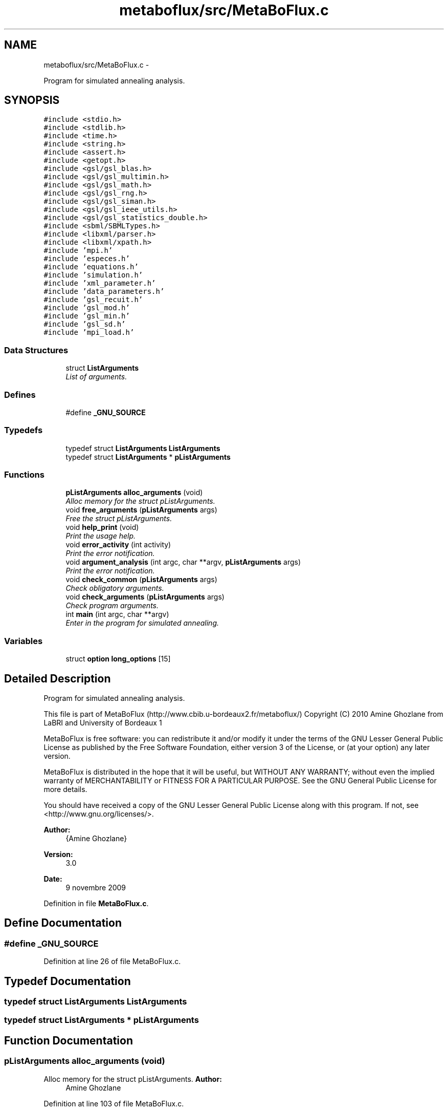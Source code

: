 .TH "metaboflux/src/MetaBoFlux.c" 3 "Wed Apr 27 2011" "Version 2.0" "MetaboFlux" \" -*- nroff -*-
.ad l
.nh
.SH NAME
metaboflux/src/MetaBoFlux.c \- 
.PP
Program for simulated annealing analysis.  

.SH SYNOPSIS
.br
.PP
\fC#include <stdio.h>\fP
.br
\fC#include <stdlib.h>\fP
.br
\fC#include <time.h>\fP
.br
\fC#include <string.h>\fP
.br
\fC#include <assert.h>\fP
.br
\fC#include <getopt.h>\fP
.br
\fC#include <gsl/gsl_blas.h>\fP
.br
\fC#include <gsl/gsl_multimin.h>\fP
.br
\fC#include <gsl/gsl_math.h>\fP
.br
\fC#include <gsl/gsl_rng.h>\fP
.br
\fC#include <gsl/gsl_siman.h>\fP
.br
\fC#include <gsl/gsl_ieee_utils.h>\fP
.br
\fC#include <gsl/gsl_statistics_double.h>\fP
.br
\fC#include <sbml/SBMLTypes.h>\fP
.br
\fC#include <libxml/parser.h>\fP
.br
\fC#include <libxml/xpath.h>\fP
.br
\fC#include 'mpi.h'\fP
.br
\fC#include 'especes.h'\fP
.br
\fC#include 'equations.h'\fP
.br
\fC#include 'simulation.h'\fP
.br
\fC#include 'xml_parameter.h'\fP
.br
\fC#include 'data_parameters.h'\fP
.br
\fC#include 'gsl_recuit.h'\fP
.br
\fC#include 'gsl_mod.h'\fP
.br
\fC#include 'gsl_min.h'\fP
.br
\fC#include 'gsl_sd.h'\fP
.br
\fC#include 'mpi_load.h'\fP
.br

.SS "Data Structures"

.in +1c
.ti -1c
.RI "struct \fBListArguments\fP"
.br
.RI "\fIList of arguments. \fP"
.in -1c
.SS "Defines"

.in +1c
.ti -1c
.RI "#define \fB_GNU_SOURCE\fP"
.br
.in -1c
.SS "Typedefs"

.in +1c
.ti -1c
.RI "typedef struct \fBListArguments\fP \fBListArguments\fP"
.br
.ti -1c
.RI "typedef struct \fBListArguments\fP * \fBpListArguments\fP"
.br
.in -1c
.SS "Functions"

.in +1c
.ti -1c
.RI "\fBpListArguments\fP \fBalloc_arguments\fP (void)"
.br
.RI "\fIAlloc memory for the struct pListArguments. \fP"
.ti -1c
.RI "void \fBfree_arguments\fP (\fBpListArguments\fP args)"
.br
.RI "\fIFree the struct pListArguments. \fP"
.ti -1c
.RI "void \fBhelp_print\fP (void)"
.br
.RI "\fIPrint the usage help. \fP"
.ti -1c
.RI "void \fBerror_activity\fP (int activity)"
.br
.RI "\fIPrint the error notification. \fP"
.ti -1c
.RI "void \fBargument_analysis\fP (int argc, char **argv, \fBpListArguments\fP args)"
.br
.RI "\fIPrint the error notification. \fP"
.ti -1c
.RI "void \fBcheck_common\fP (\fBpListArguments\fP args)"
.br
.RI "\fICheck obligatory arguments. \fP"
.ti -1c
.RI "void \fBcheck_arguments\fP (\fBpListArguments\fP args)"
.br
.RI "\fICheck program arguments. \fP"
.ti -1c
.RI "int \fBmain\fP (int argc, char **argv)"
.br
.RI "\fIEnter in the program for simulated annealing. \fP"
.in -1c
.SS "Variables"

.in +1c
.ti -1c
.RI "struct \fBoption\fP \fBlong_options\fP [15]"
.br
.in -1c
.SH "Detailed Description"
.PP 
Program for simulated annealing analysis. 

This file is part of MetaBoFlux (http://www.cbib.u-bordeaux2.fr/metaboflux/) Copyright (C) 2010 Amine Ghozlane from LaBRI and University of Bordeaux 1
.PP
MetaBoFlux is free software: you can redistribute it and/or modify it under the terms of the GNU Lesser General Public License as published by the Free Software Foundation, either version 3 of the License, or (at your option) any later version.
.PP
MetaBoFlux is distributed in the hope that it will be useful, but WITHOUT ANY WARRANTY; without even the implied warranty of MERCHANTABILITY or FITNESS FOR A PARTICULAR PURPOSE. See the GNU General Public License for more details.
.PP
You should have received a copy of the GNU Lesser General Public License along with this program. If not, see <http://www.gnu.org/licenses/>.
.PP
\fBAuthor:\fP
.RS 4
{Amine Ghozlane} 
.RE
.PP
\fBVersion:\fP
.RS 4
3.0 
.RE
.PP
\fBDate:\fP
.RS 4
9 novembre 2009 
.RE
.PP

.PP
Definition in file \fBMetaBoFlux.c\fP.
.SH "Define Documentation"
.PP 
.SS "#define _GNU_SOURCE"
.PP
Definition at line 26 of file MetaBoFlux.c.
.SH "Typedef Documentation"
.PP 
.SS "typedef struct \fBListArguments\fP \fBListArguments\fP"
.SS "typedef struct \fBListArguments\fP * \fBpListArguments\fP"
.SH "Function Documentation"
.PP 
.SS "\fBpListArguments\fP alloc_arguments (void)"
.PP
Alloc memory for the struct pListArguments. \fBAuthor:\fP
.RS 4
Amine Ghozlane 
.RE
.PP

.PP
Definition at line 103 of file MetaBoFlux.c.
.PP
References ListArguments::activity, ListArguments::debug, ListArguments::files_path, ListArguments::group, and ListArguments::port.
.PP
Referenced by main().
.SS "void argument_analysis (intargc, char **argv, \fBpListArguments\fPargs)"
.PP
Print the error notification. \fBAuthor:\fP
.RS 4
Amine Ghozlane 
.RE
.PP
\fBParameters:\fP
.RS 4
\fIargc\fP Number of arguments 
.br
\fIargv\fP List of arguments 
.br
\fIargs\fP struct \fBListArguments\fP 
.RE
.PP

.PP
Definition at line 185 of file MetaBoFlux.c.
.PP
References ListArguments::activity, ListArguments::debug, error_activity(), ListArguments::files_path, ListArguments::group, help_print(), and ListArguments::port.
.PP
Referenced by main().
.SS "void check_arguments (\fBpListArguments\fPargs)"
.PP
Check program arguments. \fBAuthor:\fP
.RS 4
Amine Ghozlane 
.RE
.PP
\fBParameters:\fP
.RS 4
\fIargs\fP struct \fBListArguments\fP 
.RE
.PP

.PP
Definition at line 361 of file MetaBoFlux.c.
.PP
References ListArguments::activity, check_common(), ListArguments::files_path, and help_print().
.PP
Referenced by main().
.SS "void check_common (\fBpListArguments\fPargs)"
.PP
Check obligatory arguments. \fBAuthor:\fP
.RS 4
Amine Ghozlane 
.RE
.PP
\fBParameters:\fP
.RS 4
\fIargs\fP struct \fBListArguments\fP 
.RE
.PP

.PP
Definition at line 332 of file MetaBoFlux.c.
.PP
References ListArguments::files_path, and help_print().
.PP
Referenced by check_arguments().
.SS "void error_activity (intactivity)"
.PP
Print the error notification. \fBAuthor:\fP
.RS 4
Amine Ghozlane 
.RE
.PP
\fBParameters:\fP
.RS 4
\fIactivity\fP Activity chosen 
.RE
.PP

.PP
Definition at line 170 of file MetaBoFlux.c.
.PP
References help_print().
.PP
Referenced by argument_analysis().
.SS "void free_arguments (\fBpListArguments\fParguments)"
.PP
Free the struct pListArguments. \fBAuthor:\fP
.RS 4
Amine Ghozlane 
.RE
.PP
\fBParameters:\fP
.RS 4
\fIarguments\fP struct pListArguments 
.RE
.PP

.PP
Definition at line 131 of file MetaBoFlux.c.
.PP
References ListArguments::files_path.
.PP
Referenced by main().
.SS "void help_print (void)"
.PP
Print the usage help. \fBAuthor:\fP
.RS 4
Amine Ghozlane 
.RE
.PP

.PP
Definition at line 142 of file MetaBoFlux.c.
.PP
References a.
.PP
Referenced by argument_analysis(), check_arguments(), check_common(), and error_activity().
.SS "int main (intargc, char **argv)"
.PP
Enter in the program for simulated annealing. \fBAuthor:\fP
.RS 4
Amine Ghozlane 
.RE
.PP
\fBParameters:\fP
.RS 4
\fIargc\fP Number of arguments 
.br
\fIargv\fP List of arguments 
.RE
.PP
\fBReturns:\fP
.RS 4
EXIT_SUCCESS Normal stop of the program 
.RE
.PP

.PP
Definition at line 399 of file MetaBoFlux.c.
.PP
References ListArguments::activity, alloc_arguments(), argument_analysis(), check_arguments(), compute_mpi(), ListArguments::debug, ListArguments::files_path, free_arguments(), ListArguments::group, and ListArguments::port.
.SH "Variable Documentation"
.PP 
.SS "struct \fBoption\fP \fBlong_options\fP[15]"\fBInitial value:\fP
.PP
.nf

    {
        
        {'simulated_annealing',     no_argument,       0, 's'}, 
        {'minimization',  no_argument,       0, 'm'}, 
        {'modelling',  no_argument, 0, 'e'}, 
        {'standard_deviation',  no_argument, 0, 't'}, 
        {'group',  no_argument, 0, 'u'}, 
        {'debug',  no_argument, 0, 'd'}, 
        {'sbml',    required_argument, 0, 'l'}, 
        {'par',    required_argument, 0, 'r'}, 
        {'log',    required_argument, 0, 'i'}, 
        {'out_file',    required_argument, 0, 'g'}, 
        {'out',    required_argument, 0, 'o'}, 
        {'ratio_file',  required_argument, 0, 'a'}, 
        {'port',    required_argument, 0, 'p'},  
        {'help',    no_argument, 0, 'h'},  
        {0, 0, 0, 0}  
    }
.fi
.PP
Definition at line 78 of file MetaBoFlux.c.
.SH "Author"
.PP 
Generated automatically by Doxygen for MetaboFlux from the source code.
